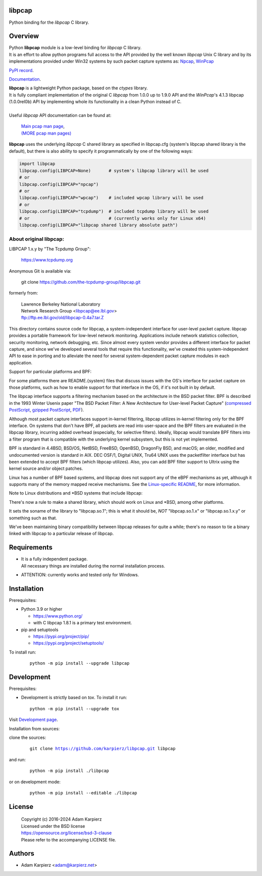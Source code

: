 libpcap
=======

Python binding for the *libpcap* C library.

Overview
========

| Python |package_bold| module is a low-level binding for *libpcap* C library.
| It is an effort to allow python programs full access to the API provided
  by the well known *libpcap* Unix C library and by its implementations
  provided under Win32 systems by such packet capture systems as:
  `Npcap <https://nmap.org/npcap/>`__,
  `WinPcap <https://www.winpcap.org/>`__

`PyPI record`_.

`Documentation`_.

| |package_bold| is a lightweight Python package, based on the *ctypes* library.
| It is fully compliant implementation of the original C *libpcap* from
  1.0.0 up to 1.9.0 API and the *WinPcap*'s 4.1.3 libpcap (1.0.0rel0b) API
  by implementing whole its functionality in a clean Python instead of C.
|
| Useful *libpcap* API documentation can be found at:

  | `Main pcap man page <https://www.tcpdump.org/manpages/pcap.3pcap.html>`__,
  | `(MORE pcap man pages) <https://www.tcpdump.org/manpages/>`__

|package_bold| uses the underlying *libpcap* C shared library as specified in
libpcap.cfg (system's libpcap shared library is the default), but there is also
ability to specify it programmatically by one of the following ways:

.. code:: python

  import libpcap
  libpcap.config(LIBPCAP=None)       # system's libpcap library will be used
  # or
  libpcap.config(LIBPCAP="npcap")
  # or
  libpcap.config(LIBPCAP="wpcap")    # included wpcap library will be used
  # or
  libpcap.config(LIBPCAP="tcpdump")  # included tcpdump library will be used
  # or                               # (currently works only for Linux x64)
  libpcap.config(LIBPCAP="libpcap shared library absolute path")

About original libpcap:
-----------------------

LIBPCAP 1.x.y by "The Tcpdump Group":

  https://www.tcpdump.org

Anonymous Git is available via:

    git clone https://github.com/the-tcpdump-group/libpcap.git

formerly from:

  | Lawrence Berkeley National Laboratory
  | Network Research Group <libpcap@ee.lbl.gov>
  | ftp://ftp.ee.lbl.gov/old/libpcap-0.4a7.tar.Z

This directory contains source code for libpcap, a system-independent
interface for user-level packet capture.  libpcap provides a portable
framework for low-level network monitoring.  Applications include
network statistics collection, security monitoring, network debugging,
etc.  Since almost every system vendor provides a different interface
for packet capture, and since we've developed several tools that
require this functionality, we've created this system-independent API
to ease in porting and to alleviate the need for several
system-dependent packet capture modules in each application.

Support for particular platforms and BPF:

For some platforms there are README.{system} files that discuss issues
with the OS's interface for packet capture on those platforms, such as
how to enable support for that interface in the OS, if it's not built in
by default.

The libpcap interface supports a filtering mechanism based on the
architecture in the BSD packet filter.  BPF is described in the 1993
Winter Usenix paper "The BSD Packet Filter: A New Architecture for
User-level Packet Capture" (`compressed PostScript
<https://www.tcpdump.org/papers/bpf-usenix93.ps.Z>`__, `gzipped
PostScript <https://www.tcpdump.org/papers/bpf-usenix93.ps.gz>`__,
`PDF <https://www.tcpdump.org/papers/bpf-usenix93.pdf>`__).

Although most packet capture interfaces support in-kernel filtering,
libpcap utilizes in-kernel filtering only for the BPF interface.
On systems that don't have BPF, all packets are read into user-space
and the BPF filters are evaluated in the libpcap library, incurring
added overhead (especially, for selective filters).  Ideally, libpcap
would translate BPF filters into a filter program that is compatible
with the underlying kernel subsystem, but this is not yet implemented.

BPF is standard in 4.4BSD, BSD/OS, NetBSD, FreeBSD, OpenBSD, DragonFly
BSD, and macOS; an older, modified and undocumented version is
standard in AIX.  DEC OSF/1, Digital UNIX, Tru64 UNIX uses the
packetfilter interface but has been extended to accept BPF filters
(which libpcap utilizes).  Also, you can add BPF filter support to
Ultrix using the kernel source and/or object patches.

Linux has a number of BPF based systems, and libpcap does not support
any of the eBPF mechanisms as yet, although it supports many of the
memory mapped receive mechanisms. See the `Linux-specific README
<https://github.com/the-tcpdump-group/libpcap/blob/master/doc/README.linux>`__,
for more information.

Note to Linux distributions and \*BSD systems that include libpcap:

There's now a rule to make a shared library, which should work on Linux
and \*BSD, among other platforms.

It sets the soname of the library to "libpcap.so.1"; this is what it
should be, *NOT* "libpcap.so.1.x" or "libpcap.so.1.x.y" or something
such as that.

We've been maintaining binary compatibility between libpcap releases for
quite a while; there's no reason to tie a binary linked with libpcap to
a particular release of libpcap.

Requirements
============

- | It is a fully independent package.
  | All necessary things are installed during the normal installation process.
- ATTENTION: currently works and tested only for Windows.

Installation
============

Prerequisites:

+ Python 3.9 or higher

  * https://www.python.org/
  * with C libpcap 1.8.1 is a primary test environment.

+ pip and setuptools

  * https://pypi.org/project/pip/
  * https://pypi.org/project/setuptools/

To install run:

  .. parsed-literal::

    python -m pip install --upgrade |package|

Development
===========

Prerequisites:

+ Development is strictly based on *tox*. To install it run::

    python -m pip install --upgrade tox

Visit `Development page`_.

Installation from sources:

clone the sources:

  .. parsed-literal::

    git clone |respository| |package|

and run:

  .. parsed-literal::

    python -m pip install ./|package|

or on development mode:

  .. parsed-literal::

    python -m pip install --editable ./|package|

License
=======

  | |copyright|
  | Licensed under the BSD license
  | https://opensource.org/license/bsd-3-clause
  | Please refer to the accompanying LICENSE file.

Authors
=======

* Adam Karpierz <adam@karpierz.net>

.. |package| replace:: libpcap
.. |package_bold| replace:: **libpcap**
.. |copyright| replace:: Copyright (c) 2016-2024 Adam Karpierz
.. |respository| replace:: https://github.com/karpierz/libpcap.git
.. _Development page: https://github.com/karpierz/libpcap
.. _PyPI record: https://pypi.org/project/libpcap/
.. _Documentation: https://libpcap.readthedocs.io/
.. _Libpcap File Format: https://wiki.wireshark.org/Development/LibpcapFileFormat
